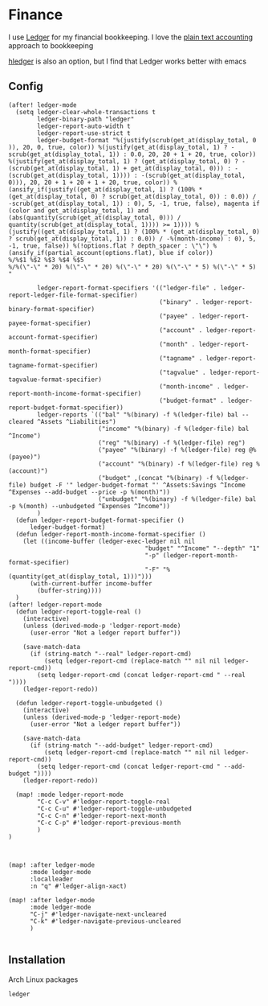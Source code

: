 * Finance

I use [[https://www.ledger-cli.org/][Ledger]] for my financial bookkeeping. I love the [[https://plaintextaccounting.org/][plain text accounting]] approach to bookkeeping

[[https://hledger.org/][hledger]] is also an option, but I find that Ledger works better with emacs

** Config

#+begin_src elisp :noweb-ref configs
(after! ledger-mode
  (setq ledger-clear-whole-transactions t
        ledger-binary-path "ledger"
        ledger-report-auto-width t
        ledger-report-use-strict t
        ledger-budget-format "%(justify(scrub(get_at(display_total, 0 )), 20, 0, true, color)) %(justify(get_at(display_total, 1) ? -scrub(get_at(display_total, 1)) : 0.0, 20, 20 + 1 + 20, true, color)) %(justify(get_at(display_total, 1) ? (get_at(display_total, 0) ? -(scrub(get_at(display_total, 1) + get_at(display_total, 0))) : -(scrub(get_at(display_total, 1)))) : -(scrub(get_at(display_total, 0))), 20, 20 + 1 + 20 + 1 + 20, true, color)) %(ansify_if(justify((get_at(display_total, 1) ? (100% * (get_at(display_total, 0) ? scrub(get_at(display_total, 0)) : 0.0)) / -scrub(get_at(display_total, 1)) : 0), 5, -1, true, false), magenta if (color and get_at(display_total, 1) and (abs(quantity(scrub(get_at(display_total, 0))) / quantity(scrub(get_at(display_total, 1)))) >= 1)))) %(justify((get_at(display_total, 1) ? (100% * (get_at(display_total, 0) ? scrub(get_at(display_total, 1)) : 0.0)) / -%(month-income) : 0), 5, -1, true, false)) %(!options.flat ? depth_spacer : \"\") %(ansify_if(partial_account(options.flat), blue if color))
%/%$1 %$2 %$3 %$4 %$5
%/%(\"-\" * 20) %(\"-\" * 20) %(\"-\" * 20) %(\"-\" * 5) %(\"-\" * 5)
"

        ledger-report-format-specifiers '(("ledger-file" . ledger-report-ledger-file-format-specifier)
                                          ("binary" . ledger-report-binary-format-specifier)
                                          ("payee" . ledger-report-payee-format-specifier)
                                          ("account" . ledger-report-account-format-specifier)
                                          ("month" . ledger-report-month-format-specifier)
                                          ("tagname" . ledger-report-tagname-format-specifier)
                                          ("tagvalue" . ledger-report-tagvalue-format-specifier)
                                          ("month-income" . ledger-report-month-income-format-specifier)
                                          ("budget-format" . ledger-report-budget-format-specifier))
        ledger-reports `(("bal" "%(binary) -f %(ledger-file) bal --cleared ^Assets ^Liabilities")
                         ("income" "%(binary) -f %(ledger-file) bal ^Income")
                         ("reg" "%(binary) -f %(ledger-file) reg")
                         ("payee" "%(binary) -f %(ledger-file) reg @%(payee)")
                         ("account" "%(binary) -f %(ledger-file) reg %(account)")
                         ("budget" ,(concat "%(binary) -f %(ledger-file) budget -F '" ledger-budget-format "' ^Assets:Savings ^Income ^Expenses --add-budget --price -p %(month)"))
                         ("unbudget" "%(binary) -f %(ledger-file) bal -p %(month) --unbudgeted ^Expenses ^Income"))
        )
  (defun ledger-report-budget-format-specifier ()
      ledger-budget-format)
  (defun ledger-report-month-income-format-specifier ()
    (let ((income-buffer (ledger-exec-ledger nil nil
                                      "budget" "^Income" "--depth" "1"
                                      "-p" (ledger-report-month-format-specifier)
                                      "-F" "%(quantity(get_at(display_total, 1)))")))
      (with-current-buffer income-buffer
        (buffer-string))))
  )
(after! ledger-report-mode
  (defun ledger-report-toggle-real ()
    (interactive)
    (unless (derived-mode-p 'ledger-report-mode)
      (user-error "Not a ledger report buffer"))

    (save-match-data
      (if (string-match "--real" ledger-report-cmd)
          (setq ledger-report-cmd (replace-match "" nil nil ledger-report-cmd))
        (setq ledger-report-cmd (concat ledger-report-cmd " --real "))))
    (ledger-report-redo))

  (defun ledger-report-toggle-unbudgeted ()
    (interactive)
    (unless (derived-mode-p 'ledger-report-mode)
      (user-error "Not a ledger report buffer"))

    (save-match-data
      (if (string-match "--add-budget" ledger-report-cmd)
          (setq ledger-report-cmd (replace-match "" nil nil ledger-report-cmd))
        (setq ledger-report-cmd (concat ledger-report-cmd " --add-budget "))))
    (ledger-report-redo))

  (map! :mode ledger-report-mode
        "C-c C-v" #'ledger-report-toggle-real
        "C-c C-u" #'ledger-report-toggle-unbudgeted
        "C-c C-n" #'ledger-report-next-month
        "C-c C-p" #'ledger-report-previous-month
        )
)



(map! :after ledger-mode
      :mode ledger-mode
      :localleader
      :n "q" #'ledger-align-xact)

(map! :after ledger-mode
      :mode ledger-mode
      "C-j" #'ledger-navigate-next-uncleared
      "C-k" #'ledger-navigate-previous-uncleared
      )

#+end_src
** Installation

Arch Linux packages

#+begin_src text :noweb-ref arch-packages
ledger
#+end_src
